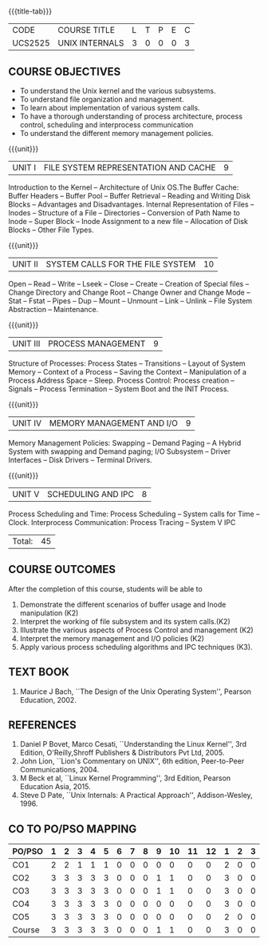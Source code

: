 * 
:properties:
:author: S Lakshmi Priya
:date: 13 April 2021
:end:

#+startup: showall
{{{title-tab}}}
| CODE    | COURSE TITLE   | L | T | P | E | C |
| UCS2525 | UNIX INTERNALS | 3 | 0 | 0 | 0 | 3 |


** COURSE OBJECTIVES
- To understand the Unix kernel and the various subsystems.
- To understand file organization and management.
- To learn about implementation of various system calls.
- To have a thorough understanding of process architecture, process
  control, scheduling and interprocess communication
- To understand the different memory management policies.

{{{unit}}}  
| UNIT I | FILE SYSTEM REPRESENTATION AND CACHE | 9 |
Introduction to the Kernel -- Architecture of Unix OS.The Buffer
Cache: Buffer Headers -- Buffer Pool -- Buffer Retrieval -- Reading
and Writing Disk Blocks -- Advantages and Disadvantages. Internal
Representation of Files -- Inodes -- Structure of a File --
Directories -- Conversion of Path Name to Inode -- Super Block --
Inode Assignment to a new file -- Allocation of Disk Blocks -- Other
File Types.

{{{unit}}}
|UNIT II| SYSTEM CALLS FOR THE FILE SYSTEM|		10|
Open -- Read -- Write -- Lseek -- Close -- Create -- Creation of
Special files -- Change Directory and Change Root -- Change Owner and
Change Mode -- Stat -- Fstat -- Pipes -- Dup -- Mount -- Unmount --
Link -- Unlink -- File System Abstraction -- Maintenance.

{{{unit}}}
|UNIT III| PROCESS MANAGEMENT|				9|
Structure of Processes: Process States -- Transitions -- Layout of
System Memory -- Context of a Process -- Saving the Context --
Manipulation of a Process Address Space -- Sleep. Process Control:
Process creation -- Signals -- Process Termination -- System Boot and
the INIT Process.

{{{unit}}}
|UNIT IV| MEMORY MANAGEMENT AND I/O|			9|
Memory Management Policies: Swapping -- Demand Paging -- A Hybrid
System with swapping and Demand paging; I/O Subsystem -- Driver
Interfaces -- Disk Drivers -- Terminal Drivers.

{{{unit}}}
|UNIT V| SCHEDULING AND IPC|				8|
Process Scheduling and Time: Process Scheduling -- System calls for
Time -- Clock. Interprocess Communication: Process Tracing – System V
IPC

|Total:|45|

** COURSE OUTCOMES
After the completion of this course, students will be able to 
1. Demonstrate the different scenarios of buffer usage and Inode
   manipulation (K2)
2. Interpret the working of file subsystem and its system calls.(K2)
3. Illustrate the various aspects of Process Control and management
   (K2)
4. Interpret the memory management and I/O policies (K2)
5. Apply various process scheduling algorithms and IPC techniques
   (K3).

** TEXT BOOK
1. Maurice J Bach, ``The Design of the Unix Operating System'',
   Pearson Education, 2002.

** REFERENCES
1. Daniel P Bovet, Marco Cesati, ``Understanding the Linux Kernel'',
   3rd Edition, O'Reilly,Shroff Publishers & Distributors Pvt
   Ltd, 2005.
2. John Lion, ``Lion's Commentary on UNIX'', 6th edition, Peer-to-Peer
   Communications, 2004.
3. M Beck et al, ``Linux Kernel Programming'', 3rd Edition, Pearson
   Education Asia, 2015.
4. Steve D Pate, ``Unix Internals: A Practical Approach'',
   Addison-Wesley, 1996.


** CO TO PO/PSO MAPPING 

| PO/PSO | 1 | 2 | 3 | 4 | 5 | 6 | 7 | 8 | 9 | 10 | 11 | 12 | 1 | 2 | 3 |
|--------+---+---+---+---+---+---+---+---+---+----+----+----+---+---+---|
| CO1    | 2 | 2 | 1 | 1 | 1 | 0 | 0 | 0 | 0 |  0 |  0 |  0 | 2 | 0 | 0 |
| CO2    | 3 | 3 | 3 | 3 | 3 | 0 | 0 | 0 | 1 |  1 |  0 |  0 | 3 | 0 | 0 |
| CO3    | 3 | 3 | 3 | 3 | 3 | 0 | 0 | 0 | 1 |  1 |  0 |  0 | 3 | 0 | 0 |
| CO4    | 3 | 3 | 3 | 3 | 3 | 0 | 0 | 0 | 0 |  0 |  0 |  0 | 3 | 0 | 0 |
| CO5    | 3 | 3 | 3 | 3 | 3 | 0 | 0 | 0 | 0 |  0 |  0 |  0 | 2 | 0 | 0 |
|--------+---+---+---+---+---+---+---+---+---+----+----+----+---+---+---|
| Course | 3 | 3 | 3 | 3 | 3 | 0 | 0 | 0 | 1 |  1 |  0 |  0 | 3 | 0 | 0 |

# | Score          | 14 | 14 | 13 | 13 | 13 | 0 | 0 | 0 | 2 |  2 |  0 |  0 | 13 | 0 | 0 |
